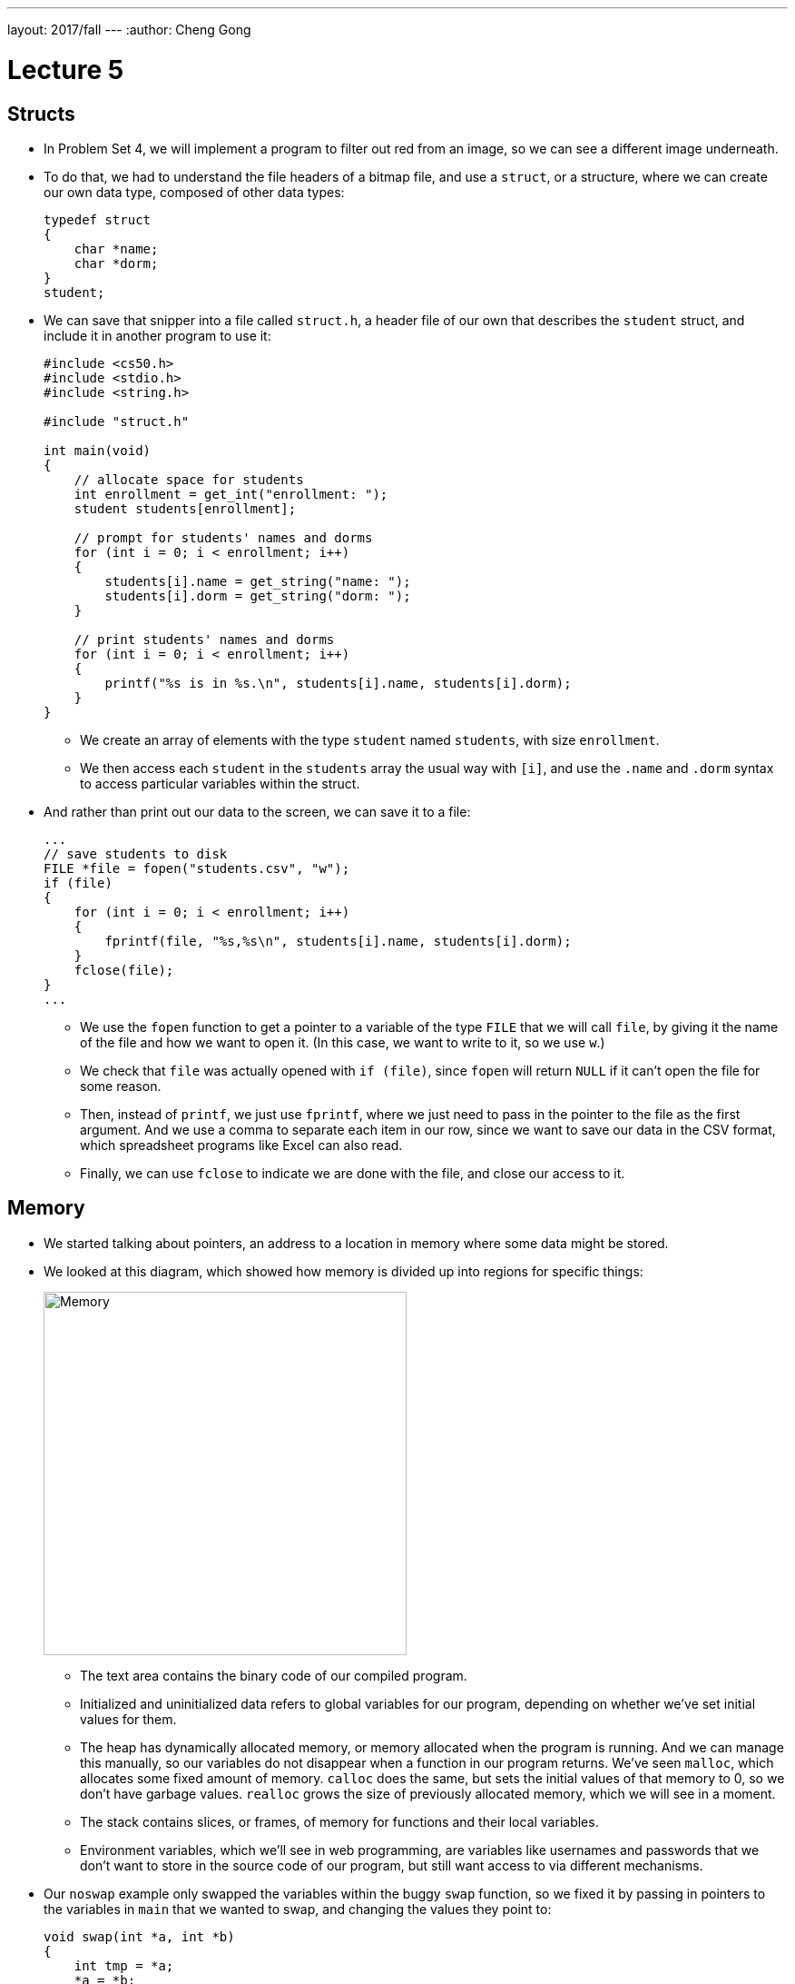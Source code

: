 ---
layout: 2017/fall
---
:author: Cheng Gong

= Lecture 5

[t=0m0s]
== Structs

* In Problem Set 4, we will implement a program to filter out red from an image, so we can see a different image underneath.
* To do that, we had to understand the file headers of a bitmap file, and use a `struct`, or a structure, where we can create our own data type, composed of other data types:
+
[source, c]
----
typedef struct
{
    char *name;
    char *dorm;
}
student;
----
* We can save that snipper into a file called `struct.h`, a header file of our own that describes the `student` struct, and include it in another program to use it:
+
[source, c]
----
#include <cs50.h>
#include <stdio.h>
#include <string.h>

#include "struct.h"

int main(void)
{
    // allocate space for students
    int enrollment = get_int("enrollment: ");
    student students[enrollment];

    // prompt for students' names and dorms
    for (int i = 0; i < enrollment; i++)
    {
        students[i].name = get_string("name: ");
        students[i].dorm = get_string("dorm: ");
    }

    // print students' names and dorms
    for (int i = 0; i < enrollment; i++)
    {
        printf("%s is in %s.\n", students[i].name, students[i].dorm);
    }
}
----
** We create an array of elements with the type `student` named `students`, with size `enrollment`.
** We then access each `student` in the `students` array the usual way with `[i]`, and use the `.name` and `.dorm` syntax to access particular variables within the struct.
* And rather than print out our data to the screen, we can save it to a file:
+
[source, c]
----
...
// save students to disk
FILE *file = fopen("students.csv", "w");
if (file)
{
    for (int i = 0; i < enrollment; i++)
    {
        fprintf(file, "%s,%s\n", students[i].name, students[i].dorm);
    }
    fclose(file);
}
...
----
** We use the `fopen` function to get a pointer to a variable of the type `FILE` that we will call `file`, by giving it the name of the file and how we want to open it. (In this case, we want to write to it, so we use `w`.)
** We check that `file` was actually opened with `if (file)`, since `fopen` will return `NULL` if it can't open the file for some reason.
** Then, instead of `printf`, we just use `fprintf`, where we just need to pass in the pointer to the file as the first argument. And we use a comma to separate each item in our row, since we want to save our data in the CSV format, which spreadsheet programs like Excel can also read.
** Finally, we can use `fclose` to indicate we are done with the file, and close our access to it.

[t=10m0s]
== Memory

* We started talking about pointers, an address to a location in memory where some data might be stored.
* We looked at this diagram, which showed how memory is divided up into regions for specific things:
+
image::memory.png[alt="Memory", width=400]
** The text area contains the binary code of our compiled program.
** Initialized and uninitialized data refers to global variables for our program, depending on whether we've set initial values for them.
** The heap has dynamically allocated memory, or memory allocated when the program is running. And we can manage this manually, so our variables do not disappear when a function in our program returns. We've seen `malloc`, which allocates some fixed amount of memory. `calloc` does the same, but sets the initial values of that memory to 0, so we don't have garbage values. `realloc` grows the size of previously allocated memory, which we will see in a moment.
** The stack contains slices, or frames, of memory for functions and their local variables.
** Environment variables, which we'll see in web programming, are variables like usernames and passwords that we don't want to store in the source code of our program, but still want access to via different mechanisms.
* Our `noswap` example only swapped the variables within the buggy `swap` function, so we fixed it by passing in pointers to the variables in `main` that we wanted to swap, and changing the values they point to:
+
[source, c]
----
void swap(int *a, int *b)
{
    int tmp = *a;
    *a = *b;
    *b = tmp;
}
----
** `int *a` declares a pointer to an `int` with the name `a`, and later we use `*a` to go to the address `a` points to.
* Since we know now that frames on the stack are allocated and deallocated as functions are called and as they return, we can infer that garbage values for variables within functions come from previous functions that may have used that same memory.
* We watched an animation about pointers with Binky, with the following example:
+
[source, c]
----
int main(void)
{
    int *x;
    int *y;

    x = malloc(sizeof(int));

    *x = 42;

    *y = 13;

    y = x;

    *y = 13;
}
----
** We declare two variables, `x` and `y`, that will be used to point to integers. Then we use `malloc` to allocate enough memory for one integer, and save that address to `x`. Then, we go to the address stored in `x`, and store 42 there.
** Next, we dangerously go to the address stored in `y`, which could be anything, and try to store 13 into it. By trying to access memory we didn't allocate ourselves, we trigger a segmentation fault.
** To fix this, we use `y = x` to have `y` point to the same address as `x`, so we can set that integer to 13 successfully.
* StackOverflow is a website where a community of people ask and answer questions about programming, and its name is actually interesting. We know now what a stack is, and we know that the heap is somewhere above it. If we were to call enough functions, and use up enough much memory, we could overflow the stack to the point where we start overwriting memory in the heap.
* A heap overflow is similar, where we start allocating so much memory from the heap that we start reaching memory that our stack has grown to.
* We can also have a buffer overflow. A buffer is a chunk of memory that we've allocated to store data, and when we try to write more data than the size of the buffer, we start writing past the end of it, and overwrite some other memory. A string, for example, is a buffer with a fixed size.
* We can see a buffer overflow with a string in this example:
+
[source, c]
----
#include <string.h>

void foo(char *bar)
{
    char c[12];
    memcpy(c, bar, strlen(bar));
}

int main(int argc, char *argv[])
{
    foo(argv[1]);
}
----
* Recall that `argv[1]` is one of the command-line arguments passed into this program, and the `main` function passes that into `foo` as the variable `bar`.
* `foo`, in turn, creates an array `c` of size 12, and copies `bar` into `c` with the function `memcpy`. But if `bar` is longer than 12, `memcpy` will copy more bytes than `c` has allocated.
* The stack for our `foo function might look like this:
+
image::buffer_overflow_1.png[alt="Stack for buffer overflow", width=400]
** It turns out, in addition to the local variables for a function, each function's stack frame also has a *return address*, which tells the computer the location in memory to go back to once the function returns. In this case, it will be the line after `foo` is called in `main`.
* We can use `c` with a shorter string like this:
+
image::buffer_overflow_2.png[alt="Stack for buffer overflow", width=400]
* But we can type a long enough string that `c` overflow:
+
image::buffer_overflow_3.png[alt="Stack for buffer overflow", width=400]
** And here the string someone has passed in has `A` repeated for padding, but that `A` could be any machine code converted to ASCII. Then, by overwriting the return address with an address to the start of the `A`, that person could trick our program into running the code they passed in as input.

[t=38m0s]
== Debugging

* To help defend against this, a tool called `valgrind` can help detect memory issues.
* In http://cdn.cs50.net/2017/fall/lectures/5/src5/memory.c.src[`memory.c`], we allocate an array of size 10, then try to access the element at index 10, which we haven't actually allocated:
+
[source, c]
----
#include <stdlib.h>

void f(void)
{
    int *x = malloc(10 * sizeof(int));
    x[10] = 0;
}

int main(void)
{
    f();
    return 0;
}
----
* Then, when we run valgrind, we would see output like the following:
+
image::valgrind_1.png[alt="Valgrind output", width=800]
+
image::valgrind_2.png[alt="Valgrind output", width=800]
** Most of the output we can ignore, but we notice that there is an `Invalid write of size 4` somewhere. An `int` is 4 bytes, and we are indeed writing somewhere that we shouldn't.
* In fact, we can run `help50 valgrind ./memory`, and see highlights and explanations:
+
image::help50.png[alt="help50 valgrind output", width=800]
** We change the line `x[10] = 0;` to read `x[9] = 0;`, correcting setting the last element of the array.
* Once we've fixed that error, we see there are still other errors, so we run `help50 valgrind ./memory` again:
+
image::help50_2.png[alt="help50 valgrind output", width=800]
** On line 7, we used `malloc` to allocate memory. When we finish using it, it's best to call `free` (in this case we would have the line `free(x)`), to mark that chunk of memory as free.
* Finally, if we looked back to the original `valgrind` output, we see lines like `at 0x42D50F: f` and `by 0x42D533: main`, and those hexadecimal numbers are the memory addresses where those functions are.
* Another idea for debugging is to have a rubber duck on your desk, to which you explain your own code, and often that process is enough to help you notice bugs or think of a better solution to a problem.

[t=46m9s]
== Data Structures

* With pointers, we can connect pieces of memory together in any way we want to.
* Recall an array is a contiguous chunk of memory where we can have the same element back-to-back. If we had an array of size six, and if we need to add a seventh element, we would have to allocate a new array of size 7, copy the 6 elements of the old array to the new one, and add our new element. Then we can free the old array. But this is inefficient, since we need to take the time to make those copies each time we want to increase the array.
* Our memory might also have lots of small pieces used, so we aren't able to find enough contiguous memory for our array once it gets to a certain size, since the free memory is fragmented, or spread throughout our total memory.
* We can solve this problem with something like this:
+
image::linked_list.png[alt="Linked list", width=500]
** Here we have 5 sorted numbers in a data structure known as a linked list. Each of these rectangles is called a node, and each of them contains a number and an arrow that is a pointer to the next node. This way, the elements no longer need to be contiguous in memory, and we can allocate new elements one at a time, by allocating memory for a new node, and adding the pointer to the new node to the end of the list.
* With a few volunteers on stage, we demonstrate this. The `first` node is special in that it doesn't store a number value, but only points to the first node in the list.
* If we wanted to insert a new node into the list, we'd need a temporary pointer to find the right position in the list. Since each node could be anywhere in memory, we can no longer access elements randomly. Instead, we would need to start at the beginning of the list, and use our temporary pointer to follow the nodes in the linked list until we find the correct place in the list. When we do, we set the previous node's pointer to our new node, and our new node's pointer to the next element of the list. In our example on stage, the new node ended up at the end of our sorted list, so we set the point for her to `NULL`.
* We noticed that inserting a new element had a running time of _O_(n), but if we didn't need to keep our list sorted, we could have running time of _O_(1).
* In http://cdn.cs50.net/2017/fall/lectures/5/src5/list0.c.src[`list0.c`], we have an array for numbers:
+
[source, c]
----
#include <cs50.h>
#include <stdio.h>

int main(void)
{
    // Prompt for number of numbers
    int capacity;
    do
    {
        capacity = get_int("capacity: ");
    }
    while (capacity < 1);

    // memory for numbers
    int numbers[capacity];

    // Prompt for numbers
    int size = 0;
    while (size < capacity)
    {
        // Prompt for number
        int number = get_int("number: ");

        // Check whether number is already in list
        bool found = false;
        for (int i = 0; i < size; i++)
        {
            if (numbers[i] == number)
            {
                found = true;
                break;
            }
        }

        // If number not found in list, add to list
        if (!found)
        {
            numbers[size] = number;
            size++;
        }
    }

    // Print numbers
    for (int i = 0; i < size; i++)
    {
        printf("%i\n", numbers[i]);
    }
}
----
** We use `capacity` to indicate how many numbers our array can store, and we use `size` to keep track of how many numbers we've already added to our array. Then, we ask our user for new numbers and add them to our array if they're not already in the array.
* In http://cdn.cs50.net/2017/fall/lectures/5/src5/list1.c.src[`list1.c`], we reallocate the size of our array:
+
[source, c]
----
#include <cs50.h>
#include <stdio.h>

int main(void)
{
    // memory for numbers
    int *numbers = NULL;
    int capacity = 0;

    // Prompt for numbers (until EOF)
    int size = 0;
    while (true)
    {
        // Prompt for number
        int number = get_int("number: ");

        // Check for EOF
        if (number == INT_MAX)
        {
            break;
        }

        // Check whether number is already in list
        bool found = false;
        for (int i = 0; i < size; i++)
        {
            if (numbers[i] == number)
            {
                found = true;
                break;
            }
        }

        // If number not found in list, add to list
        if (!found)
        {
            // Check whether enough space for number
            if (size == capacity)
            {
                // Allocate space for number
                int *tmp = realloc(numbers, sizeof(int) * (size + 1));
                if (!tmp)
                {
                    if (numbers)
                    {
                        free(numbers);
                    }
                    return 1;
                }
                numbers = tmp;
                capacity++;
            }

            // Add number to list
            numbers[size] = number;
            size++;
        }
    }

    // Print numbers
    printf("\n");
    for (int i = 0; i < size; i++)
    {
        printf("%i\n", numbers[i]);
    }

    // Free memory
    if (numbers)
    {
        free(numbers);
    }
}
----
** Here our code is a bit more complicated, where `*numbers` is a pointer to our array that we allocate memory for, with `realloc`, once the `size` of our array reaches its `capacity`.
** For `realloc`, we need `sizeof(int) * (size + 1)` bytes of memory each time we want to add a number, since we are storing integers and `size` is the variable we are using to keep track of how large our array already is.
* Finally, with http://cdn.cs50.net/2017/fall/lectures/5/src5/list2.c.src[`list2.c`], we use a linked list:
+
[source, c]
----
#include <cs50.h>
#include <stdio.h>

typedef struct node
{
    int number;
    struct node *next;
}
node;

int main(void)
{
    // memory for numbers
    node *numbers = NULL;

    // Prompt for numbers (until EOF)
    while (true)
    {
        // Prompt for number
        int number = get_int("number: ");

        // Check for EOF
        if (number == INT_MAX)
        {
            break;
        }

        // Check whether number is already in list
        bool found = false;
        for (node *ptr = numbers; ptr != NULL; ptr = ptr->next)
        {
            if (ptr->number == number)
            {
                found = true;
                break;
            }
        }

        // If number not found in list, add to list
        if (!found)
        {
            // Allocate space for number
            node *n = malloc(sizeof(node));
            if (!n)
            {
                return 1;
            }

            // Add number to list
            n->number = number;
            n->next = NULL;
            if (numbers)
            {
                for (node *ptr = numbers; ptr != NULL; ptr = ptr->next)
                {
                    if (!ptr->next)
                    {
                        ptr->next = n;
                        break;
                    }
                }
            }
            else
            {
                numbers = n;
            }
        }
    }

    // Print numbers
    printf("\n");
    for (node *ptr = numbers; ptr != NULL; ptr = ptr->next)
    {
        printf("%i\n", ptr->number);
    }

    // Free memory
    node *ptr = numbers;
    while (ptr != NULL)
    {
        node *next = ptr->next;
        free(ptr);
        ptr = next;
    }
}
----
** At top, we use a `struct` to create our `node` data type, with a `number` as well as a `*next` pointer to another node.
** Then, `*numbers` is like our first pointer that points to just the first node in our list. After we prompt our user for a number, we check our linked list for it with a `for` loop:
+
[source, c]
----
bool found = false;
for (node *ptr = numbers; ptr != NULL; ptr = ptr->next)
{
    if (ptr->number == number)
    {
        found = true;
        break;
    }
}
----
We use `*ptr` as a temporary pointer to go down our list, and use the `ptr->number` syntax to access the `number` variable within the `node struct` that `ptr` is pointing to. If the number is the same as the new number, we exit the loop with `break`. Otherwise, after we check each node, we use `ptr = ptr->next` to set our temporary pointer to the next node in the list to check.
** Then, we allocate a new `node` and add it to the end of the list in a similar way:
+
[source, c]
----
node *n = malloc(sizeof(node));
if (!n)
{
    return 1;
}

// Add number to list
n->number = number;
n->next = NULL;
if (numbers)
{
    for (node *ptr = numbers; ptr != NULL; ptr = ptr->next)
    {
        if (!ptr->next)
        {
            ptr->next = n;
            break;
        }
    }
}
else
{
    numbers = n;
}
----
** `n` is our new `node`, and we set `ptr->next = n` as we go down our list and find the one at the end that isn't already pointing to a `next` node.
** Finally, we free each node in the list, since we allocated each one ourselves originally as well.
* The syntax for all this is new, but rest assured that with sections, examples, and practice, it will become all the more familiar.

[t=1h15m0s]
== Stacks and Queues

* Imagine a stack of trays, where you can easily take the top tray off or put another tray on top, but not much else. A data structure with this metaphor is also called a stack, and it has two operations, `push` and `pop`, that stores and removes items respectively.
* The property we now get is that the last item we pushed, will be the first one we pop.
* We could implement this ourselves:
+
[source, c]
----
typedef struct
{
    int *numbers;
    int size;
}
stack;
----
** Now we have a struct `stack`, with an array of ``int``s called `numbers` that we can allocate and resize as needed. And it also will have a property called `size`, since we won't always have as many items in our stack as its capacity.
* We can even write header files that only show how to use the `push` and `pop` functions of our implementation, so that someone else can use our stack code. `push` and `pop` would be an *API*, application programming interface, where someone can abstract away the details of how a stack is actually implemented, and use it simply by reading our documentation.
* A queue would be the opposite of a stack. In a queue, the first item in will be the first item out, like a line of people. We'll have operations `enqueue`, which places an element at the end of the list, and `dequeue`, which takes the first element from the beginning of the list.
* With a queue, we need to keep track of a little more information:
+
[source, c]
----
typedef struct
{
    int front;
    int *numbers;
    int size;
}
queue;
----
** Here we use an array to store our queue, but now we also need to keep track of where the front of the queue is. Each time we call `dequeue`, we'll need to return the item at the index `front` and then increment it so we get the next item next time. Since we have an array, we can't easily shift items down, so we'll use `front` to keep track of where the front is.
* We watch a http://facstaff.elon.edu/sduvall2/CSFairyTales/cartoon.html[quick animation] about stacks and queues.

[t=1h22m50s]
== Trees

* We can build other shapes with our data structures too, each of which will have different properties that we can take advantage of.
+
image::tree.png[alt="Tree", width=500]
** We can have one node point to multiple other nodes, and in the case of this data structure, a tree, we have one node at the top, the root node, that points to other children nodes, like in a family tree. And nodes without children are called leaves.
* Now imagine if we had some numbers and wanted to be able to search them efficiently with a binary search algorithm. We could use an array, but we could also use what's called a binary search tree:
+
image::binary_search_tree.png[alt="Binary search tree", width=400]
** Now we can insert and delete elements, as long as we are careful to make sure the left child is less than and the right child is greater than the parent node.
** Each node can have a maximum of 2 children, and we can simply add new nodes by allocating memory for them and changing pointers to point to them.
** Given that, we can easily go down the list to find an element, dividing the problem in half each time.
** And we can define each node as follows:
+
[source, c]
----
typedef struct node
{
    int n;
    struct node *left;
    struct node *right;
}
node;
----
* We can now use recursion to search this elegantly:
+
[source, c]
----
bool search(int n, node *tree)
{
    if (tree == NULL)
    {
        return false;
    }
    else if (n < tree->n)
    {
        return search(n, tree->left);
    }
    else if (n > tree->n)
    {
        return search(n, tree->right);
    }
    else
    {
        return true;
    }
}
----
** Since we know each of the children of a tree is also the start of a smaller binary search tree, we can recursively call our `search` function on smaller and smaller trees.
** If the pointer to the tree is `NULL`, then we should `return false`, since we don't have a tree at all.
** Otherwise, depending on how `n` compares to the number at the root of the tree, we'll search the left or right subtree, or `return true`. Since `search` takes a `node *tree`, we can pass in the `tree->left` and `tree-right` pointers, and `search` will treat them as the root of the tree.
** And we also `return` that value that we get back when we call `search`.
* Yet another data structure is a hash table, with many operations taking O(1), a constant number of steps.
** If we had a shuffled deck of playing cards, we might start sorting them by putting each suit (Spades, Hearts, Clubs, Diamonds) into a different pile. This is the process of hashing, where we are given some input and calculate some value to categorize it.
* A hash table looks like an array:
+
image::hash_table.png[alt="Hash table", width=300]
** We might store any piece of data in each of the locations in the hash table, but we can get close to a constant time lookup.
* Since a hash table is an array, we might have multiple items that want to fit into the same slot. If we are inserting a name like `Alex`, but a name in the `A` slot, `Alice`, is already present, then we just move down our hash table to the next slot. But then we might have to go down the table further and further to find a free slot.
* We can also contain a pointer to a linked list in each of its locations, so a particular bucket can expand horizontally:
+
image::separate_chaining.png[alt="Separate chaining", width=400]
** This technique is called separate chaining, where we have a linked list that can grow if more items are added to the same slot in the table.
* In the worst case, if everyone shares the same first letter of their name, we have a running time that's linear again, but in the real world, the actual running time might be closer to 1/26th as before.
* Finally, we have another data structure called a trie (pronounced like try):
+
image::trie.png[alt="Trie", width=400]
** Short for retrieval, this is essentially a tree with an array as each of its children. Each array contains pointers to the next layer of arrays. In this diagram, with arrays of size 26 to store letters, the first layer has a pointer to the next layers at location `M`, `P`, and `T`. And the diagram omits other parts of arrays in lower layers, but each of those are also 26 letters wide.
** To look for an element, in this case a word, we start with the first letter, then see if the next letter has a child, and continue until we are at the end of our word and see a valid ending (the triangle symbol in this diagram).
* A trie has running time of O(1), since we just need to look up words based on the letters in them, and that's not affected by the number of other words in the trie. Inserting and removing a word, too, is also a constant time operation.
* Finally, we watch a short clip on how the internet works, which we'll get more into next week.
